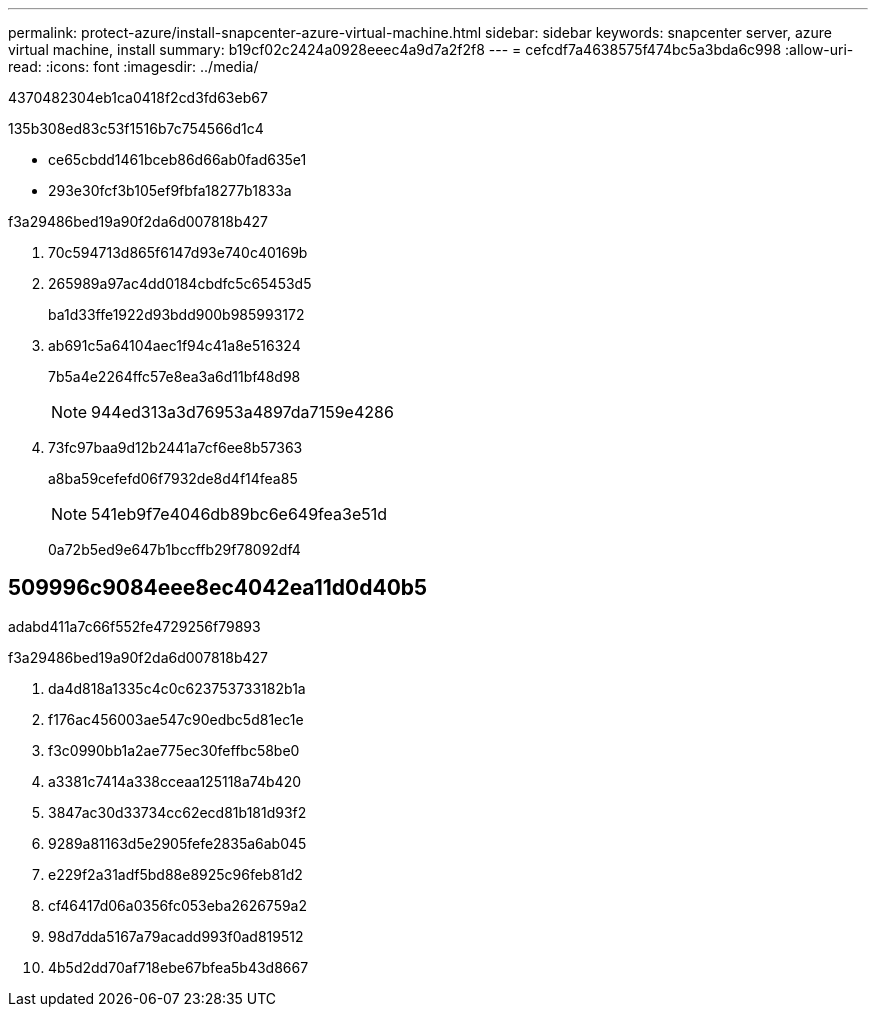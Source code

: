 ---
permalink: protect-azure/install-snapcenter-azure-virtual-machine.html 
sidebar: sidebar 
keywords: snapcenter server, azure virtual machine, install 
summary: b19cf02c2424a0928eeec4a9d7a2f2f8 
---
= cefcdf7a4638575f474bc5a3bda6c998
:allow-uri-read: 
:icons: font
:imagesdir: ../media/


[role="lead"]
4370482304eb1ca0418f2cd3fd63eb67

.135b308ed83c53f1516b7c754566d1c4
* ce65cbdd1461bceb86d66ab0fad635e1
* 293e30fcf3b105ef9fbfa18277b1833a


.f3a29486bed19a90f2da6d007818b427
. 70c594713d865f6147d93e740c40169b
. 265989a97ac4dd0184cbdfc5c65453d5
+
ba1d33ffe1922d93bdd900b985993172

. ab691c5a64104aec1f94c41a8e516324
+
7b5a4e2264ffc57e8ea3a6d11bf48d98

+

NOTE: 944ed313a3d76953a4897da7159e4286

. 73fc97baa9d12b2441a7cf6ee8b57363
+
a8ba59cefefd06f7932de8d4f14fea85

+

NOTE: 541eb9f7e4046db89bc6e649fea3e51d

+
0a72b5ed9e647b1bccffb29f78092df4





== 509996c9084eee8ec4042ea11d0d40b5

adabd411a7c66f552fe4729256f79893

.f3a29486bed19a90f2da6d007818b427
. da4d818a1335c4c0c623753733182b1a
. f176ac456003ae547c90edbc5d81ec1e
. f3c0990bb1a2ae775ec30feffbc58be0
. a3381c7414a338cceaa125118a74b420
. 3847ac30d33734cc62ecd81b181d93f2
. 9289a81163d5e2905fefe2835a6ab045
. e229f2a31adf5bd88e8925c96feb81d2
. cf46417d06a0356fc053eba2626759a2
. 98d7dda5167a79acadd993f0ad819512
. 4b5d2dd70af718ebe67bfea5b43d8667

